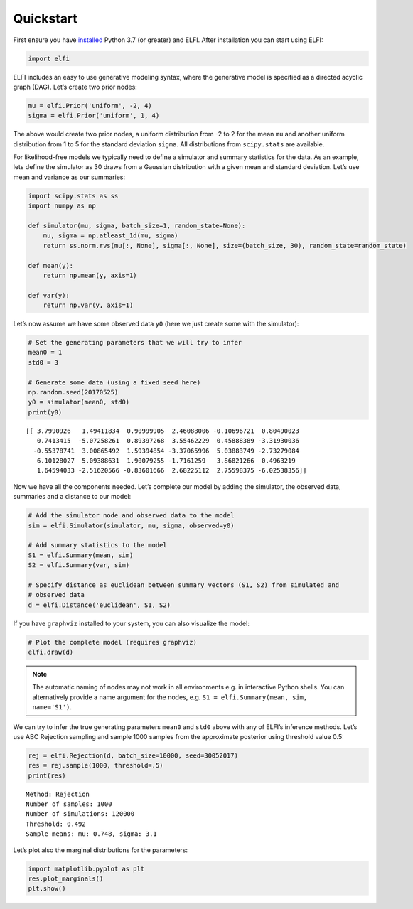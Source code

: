 Quickstart
==========

First ensure you have
`installed <http://elfi.readthedocs.io/en/stable/installation.html>`__
Python 3.7 (or greater) and ELFI. After installation you can start using
ELFI:

.. code-block:: ipython

    import elfi

ELFI includes an easy to use generative modeling syntax, where the
generative model is specified as a directed acyclic graph (DAG). Let’s
create two prior nodes:

.. code-block:: ipython

    mu = elfi.Prior('uniform', -2, 4)
    sigma = elfi.Prior('uniform', 1, 4)

The above would create two prior nodes, a uniform distribution from -2
to 2 for the mean ``mu`` and another uniform distribution from 1 to 5
for the standard deviation ``sigma``. All distributions from
``scipy.stats`` are available.

For likelihood-free models we typically need to define a simulator and
summary statistics for the data. As an example, lets define the
simulator as 30 draws from a Gaussian distribution with a given mean and
standard deviation. Let’s use mean and variance as our summaries:

.. code-block:: ipython

    import scipy.stats as ss
    import numpy as np
    
    def simulator(mu, sigma, batch_size=1, random_state=None):
        mu, sigma = np.atleast_1d(mu, sigma)
        return ss.norm.rvs(mu[:, None], sigma[:, None], size=(batch_size, 30), random_state=random_state)
    
    def mean(y):
        return np.mean(y, axis=1)
    
    def var(y):
        return np.var(y, axis=1)

Let’s now assume we have some observed data ``y0`` (here we just create
some with the simulator):

.. code-block:: ipython

    # Set the generating parameters that we will try to infer
    mean0 = 1
    std0 = 3
    
    # Generate some data (using a fixed seed here)
    np.random.seed(20170525) 
    y0 = simulator(mean0, std0)
    print(y0)


.. parsed-literal::

    [[ 3.7990926   1.49411834  0.90999905  2.46088006 -0.10696721  0.80490023
       0.7413415  -5.07258261  0.89397268  3.55462229  0.45888389 -3.31930036
      -0.55378741  3.00865492  1.59394854 -3.37065996  5.03883749 -2.73279084
       6.10128027  5.09388631  1.90079255 -1.7161259   3.86821266  0.4963219
       1.64594033 -2.51620566 -0.83601666  2.68225112  2.75598375 -6.02538356]]


Now we have all the components needed. Let’s complete our model by
adding the simulator, the observed data, summaries and a distance to our
model:

.. code-block:: ipython

    # Add the simulator node and observed data to the model
    sim = elfi.Simulator(simulator, mu, sigma, observed=y0)
    
    # Add summary statistics to the model
    S1 = elfi.Summary(mean, sim)
    S2 = elfi.Summary(var, sim)
    
    # Specify distance as euclidean between summary vectors (S1, S2) from simulated and
    # observed data
    d = elfi.Distance('euclidean', S1, S2)

If you have ``graphviz`` installed to your system, you can also
visualize the model:

.. code-block:: ipython

    # Plot the complete model (requires graphviz)
    elfi.draw(d)




.. image:: https://raw.githubusercontent.com/elfi-dev/notebooks/dev/figures/quickstart_files/quickstart_11_0.svg



.. Note:: The automatic naming of nodes may not work in all environments e.g. in interactive Python shells. You can alternatively provide a name argument for the nodes, e.g. ``S1 = elfi.Summary(mean, sim, name='S1')``.

We can try to infer the true generating parameters ``mean0`` and
``std0`` above with any of ELFI’s inference methods. Let’s use ABC
Rejection sampling and sample 1000 samples from the approximate
posterior using threshold value 0.5:

.. code-block:: ipython

    rej = elfi.Rejection(d, batch_size=10000, seed=30052017)
    res = rej.sample(1000, threshold=.5)
    print(res)


.. parsed-literal::

    Method: Rejection
    Number of samples: 1000
    Number of simulations: 120000
    Threshold: 0.492
    Sample means: mu: 0.748, sigma: 3.1
    


Let’s plot also the marginal distributions for the parameters:

.. code-block:: ipython

    import matplotlib.pyplot as plt
    res.plot_marginals()
    plt.show()



.. image:: https://raw.githubusercontent.com/elfi-dev/notebooks/dev/figures/quickstart_files/quickstart_16_0.png

